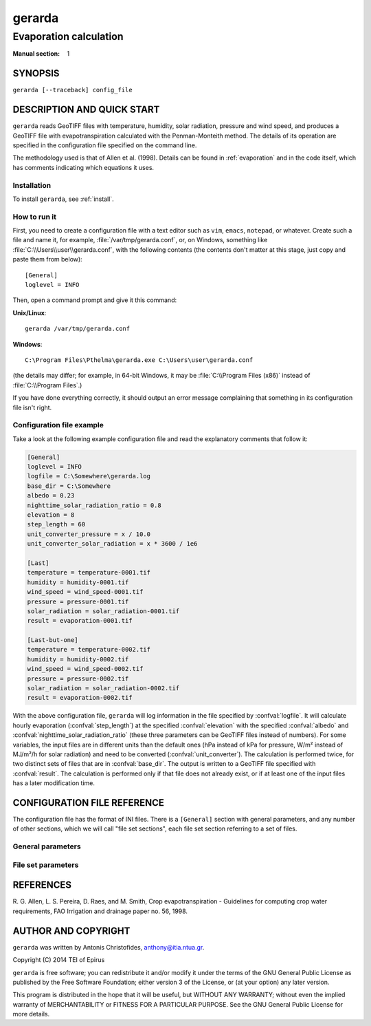 =======
gerarda
=======

-----------------------
Evaporation calculation
-----------------------

:Manual section: 1

SYNOPSIS
========

``gerarda [--traceback] config_file``

DESCRIPTION AND QUICK START
===========================

``gerarda`` reads GeoTIFF files with temperature, humidity, solar
radiation, pressure and wind speed, and produces a GeoTIFF file with
evapotranspiration calculated with the Penman-Monteith method. The
details of its operation are specified in the configuration file
specified on the command line.

The methodology used is that of Allen et al. (1998).  Details can be
found in :ref:`evaporation` and in the code itself, which has comments
indicating which equations it uses.

Installation
------------

To install ``gerarda``, see :ref:`install`.

How to run it
-------------

First, you need to create a configuration file with a text editor such
as ``vim``, ``emacs``, ``notepad``, or whatever. Create such a file
and name it, for example, :file:`/var/tmp/gerarda.conf`, or, on
Windows, something like :file:`C:\\Users\\user\\gerarda.conf`, with
the following contents (the contents don't matter at this stage, just
copy and paste them from below)::

    [General]
    loglevel = INFO

Then, open a command prompt and give it this command:

**Unix/Linux**::

    gerarda /var/tmp/gerarda.conf

**Windows**::

    C:\Program Files\Pthelma\gerarda.exe C:\Users\user\gerarda.conf

(the details may differ; for example, in 64-bit Windows, it may be
:file:`C:\\Program Files (x86)` instead of :file:`C:\\Program Files`.)

If you have done everything correctly, it should output an error message
complaining that something in its configuration file isn't right.

Configuration file example
--------------------------

Take a look at the following example configuration file and read the
explanatory comments that follow it:

.. code-block:: ini

   [General]
   loglevel = INFO
   logfile = C:\Somewhere\gerarda.log
   base_dir = C:\Somewhere
   albedo = 0.23
   nighttime_solar_radiation_ratio = 0.8
   elevation = 8
   step_length = 60
   unit_converter_pressure = x / 10.0
   unit_converter_solar_radiation = x * 3600 / 1e6

   [Last]
   temperature = temperature-0001.tif
   humidity = humidity-0001.tif
   wind_speed = wind_speed-0001.tif
   pressure = pressure-0001.tif
   solar_radiation = solar_radiation-0001.tif
   result = evaporation-0001.tif

   [Last-but-one]
   temperature = temperature-0002.tif
   humidity = humidity-0002.tif
   wind_speed = wind_speed-0002.tif
   pressure = pressure-0002.tif
   solar_radiation = solar_radiation-0002.tif
   result = evaporation-0002.tif

With the above configuration file, ``gerarda`` will log information in
the file specified by :confval:`logfile`. It will calculate hourly
evaporation (:confval:`step_length`) at the specified
:confval:`elevation` with the specified :confval:`albedo` and
:confval:`nighttime_solar_radiation_ratio` (these three parameters can
be GeoTIFF files instead of numbers). For some variables, the input
files are in different units than the default ones (hPa instead of kPa
for pressure, W/m² instead of MJ/m²/h for solar radiation) and need to
be converted (:confval:`unit_converter`). The calculation is performed
twice, for two distinct sets of files that are in :confval:`base_dir`.
The output is written to a GeoTIFF file specified with
:confval:`result`.
The calculation is performed only if that file does
not already exist, or if at least one of the input files has a later
modification time.

CONFIGURATION FILE REFERENCE
============================

The configuration file has the format of INI files. There is a
``[General]`` section with general parameters, and any number of other
sections, which we will call "file set sections", each file set
section referring to a set of files.

General parameters
------------------

.. confval:: loglevel

   Optional. Can have the values ``ERROR``, ``WARNING``, ``INFO``,
   ``DEBUG``.  The default is ``WARNING``.

.. confval:: logfile

   Optional. The full pathname of a log file. If unspecified, log
   messages will go to the standard error.

.. confval:: base_dir

   Optional. ``gerarda`` will change directory to this directory, so
   any relative filenames will be relative to this directory. If
   unspecified, relative filenames will be relative to the directory
   from which ``gerarda`` was started.

.. confval:: step_length

   An integer indicating the number of minutes in
   the time step. In this version, ``gerarda`` can only handle hourly
   time steps or smaller.

.. confval:: elevation

   Meters of the location above sea level; this can be either a number
   or a GeoTIFF file with a digital elevation model.

.. confval:: nighttime_solar_radiation_ratio

   In order to estimate the outgoing radiation, the ratio of incoming
   solar radiation to clear sky solar radiation is used as a
   representation of cloud cover. This, however, does not work during
   the night, in which case :confval:`nighttime_solar_radiation_ratio`
   is used as a rough approximation of that ratio. It should be a
   number between 0.4 and 0.8; see Allen et al. (1998), top of page
   75. It can be a number or a GeoTIFF file.

.. confval:: albedo

   A number between 0 and 1 or a GeoTIFF file with such numbers. It
   can also be a list of twelve space-separated numbers and/or GeoTIFF
   files, where the first is for January, the second for February, and
   so on. For example::

      albedo = albedo-jan.tif albedo-feb.tif albedo-mar.tif albedo-apr.tif
               albedo-may.tif albedo-jun.tif albedo-jul.tif albedo-aug.tif
               albedo-sep.tif 0.23           albedo-nov.tif albedo-dec.tif

   Note that in the configuration file long lines can be wrapped by
   indenting the additional lines. Also note that GeoTIFF files can be
   mixed with numbers; in the above example, GeoTIFF files are
   specified for all months except for October, which has a single
   value of 0.23.

   If a single number or GeoTIFF file is specified, it is used for all
   the year.

.. confval:: unit_converter

   The meteorological values that are supplied with the GeoTIFF files
   of the file set sections are supposed to be in the following units:

   ========================  =====================
   Parameter                 Unit
   ========================  =====================
   temperature               ℃
   humidity                  %
   wind speed                m/s
   pressure                  kPa
   solar radiation           MJ/m²/h
   ========================  =====================
   
   If they are in different units,
   :confval:`unit_converter_temperature`,
   :confval:`unit_converter_humidity`, and so on, are Python
   expressions that convert the given units to the above units; in
   these expressions, the symbol ``x`` refers to the given value. For
   example, if you have temperature in ℉, specify::
   
      unit_converter_temperature = (x - 32.0) * 5.0 / 9.0
      
   Use 32.0 rather than 32, and so on, in order to ensure that the
   calculations will be performed in floating point.

File set parameters
-------------------

.. confval:: temperature
             humidity
             wind_speed
             pressure
             solar_radiation

   The pathnames to the GeoTIFF files that hold the input variables.

.. confval:: result

   The pathname to which the output will be written.  The calculation
   is performed only if that file does not already exist, or if at
   least one of the input files has a later modification time.

REFERENCES
==========

R. G. Allen, L. S. Pereira, D. Raes, and M. Smith, Crop evapotranspiration -
Guidelines for computing crop water requirements, FAO Irrigation and drainage
paper no. 56, 1998.

AUTHOR AND COPYRIGHT
====================

``gerarda`` was written by Antonis Christofides, anthony@itia.ntua.gr.

| Copyright (C) 2014 TEI of Epirus

``gerarda`` is free software; you can redistribute it and/or modify it
under the terms of the GNU General Public License as published by the
Free Software Foundation; either version 3 of the License, or (at your
option) any later version.

This program is distributed in the hope that it will be useful, but
WITHOUT ANY WARRANTY; without even the implied warranty of
MERCHANTABILITY or FITNESS FOR A PARTICULAR PURPOSE.  See the GNU
General Public License for more details.
